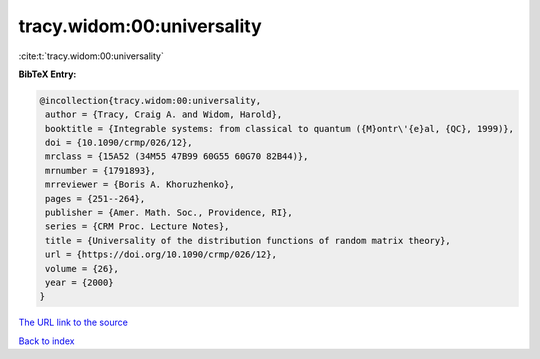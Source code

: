 tracy.widom:00:universality
===========================

:cite:t:`tracy.widom:00:universality`

**BibTeX Entry:**

.. code-block:: bibtex

   @incollection{tracy.widom:00:universality,
    author = {Tracy, Craig A. and Widom, Harold},
    booktitle = {Integrable systems: from classical to quantum ({M}ontr\'{e}al, {QC}, 1999)},
    doi = {10.1090/crmp/026/12},
    mrclass = {15A52 (34M55 47B99 60G55 60G70 82B44)},
    mrnumber = {1791893},
    mrreviewer = {Boris A. Khoruzhenko},
    pages = {251--264},
    publisher = {Amer. Math. Soc., Providence, RI},
    series = {CRM Proc. Lecture Notes},
    title = {Universality of the distribution functions of random matrix theory},
    url = {https://doi.org/10.1090/crmp/026/12},
    volume = {26},
    year = {2000}
   }
`The URL link to the source <ttps://doi.org/10.1090/crmp/026/12}>`_


`Back to index <../By-Cite-Keys.html>`_
